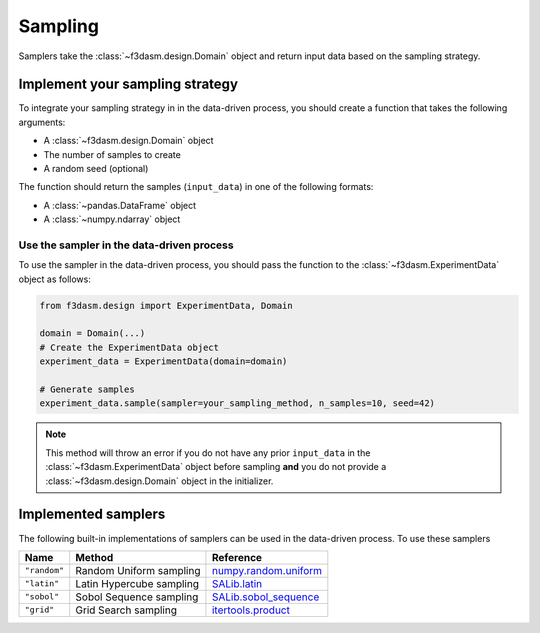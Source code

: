 .. _sampling:

Sampling
========

Samplers take the :class:`~f3dasm.design.Domain` object and return input data  based on the sampling strategy.

.. _integrating-samplers:

Implement your sampling strategy
--------------------------------

To integrate your sampling strategy in in the data-driven process, you should create a function that takes the following arguments:

* A :class:`~f3dasm.design.Domain` object
* The number of samples to create
* A random seed (optional)

The function should return the samples (``input_data``) in one of the following formats:

* A :class:`~pandas.DataFrame` object
* A :class:`~numpy.ndarray` object



.. _implemented samplers:

Use the sampler in the data-driven process
^^^^^^^^^^^^^^^^^^^^^^^^^^^^^^^^^^^^^^^^^^

To use the sampler in the data-driven process, you should pass the function to the :class:`~f3dasm.ExperimentData` object as follows:

.. code-block:: python

   from f3dasm.design import ExperimentData, Domain

   domain = Domain(...)
   # Create the ExperimentData object
   experiment_data = ExperimentData(domain=domain)

   # Generate samples
   experiment_data.sample(sampler=your_sampling_method, n_samples=10, seed=42)


.. note::

   This method will throw an error if you do not have any prior ``input_data`` in the :class:`~f3dasm.ExperimentData` 
   object before sampling **and** you do not provide a :class:`~f3dasm.design.Domain` object in the initializer.

Implemented samplers
--------------------

The following built-in implementations of samplers can be used in the data-driven process.
To use these samplers

======================== ====================================================================== ===========================================================================================================
Name                     Method                                                                 Reference
======================== ====================================================================== ===========================================================================================================
``"random"``             Random Uniform sampling                                                `numpy.random.uniform <https://numpy.org/doc/stable/reference/random/generated/numpy.random.uniform.html>`_
``"latin"``              Latin Hypercube sampling                                               `SALib.latin <https://salib.readthedocs.io/en/latest/api/SALib.sample.html?highlight=latin%20hypercube#SALib.sample.latin.sample>`_
``"sobol"``              Sobol Sequence sampling                                                `SALib.sobol_sequence <https://salib.readthedocs.io/en/latest/api/SALib.sample.html?highlight=sobol%20sequence#SALib.sample.sobol_sequence.sample>`_
``"grid"``               Grid Search sampling                                                   `itertools.product <https://docs.python.org/3/library/itertools.html#itertools.product>`_
======================== ====================================================================== ===========================================================================================================
